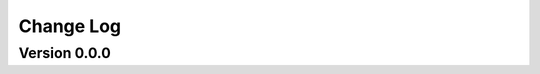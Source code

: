 ================================================
Change Log
================================================


Version 0.0.0
================================

